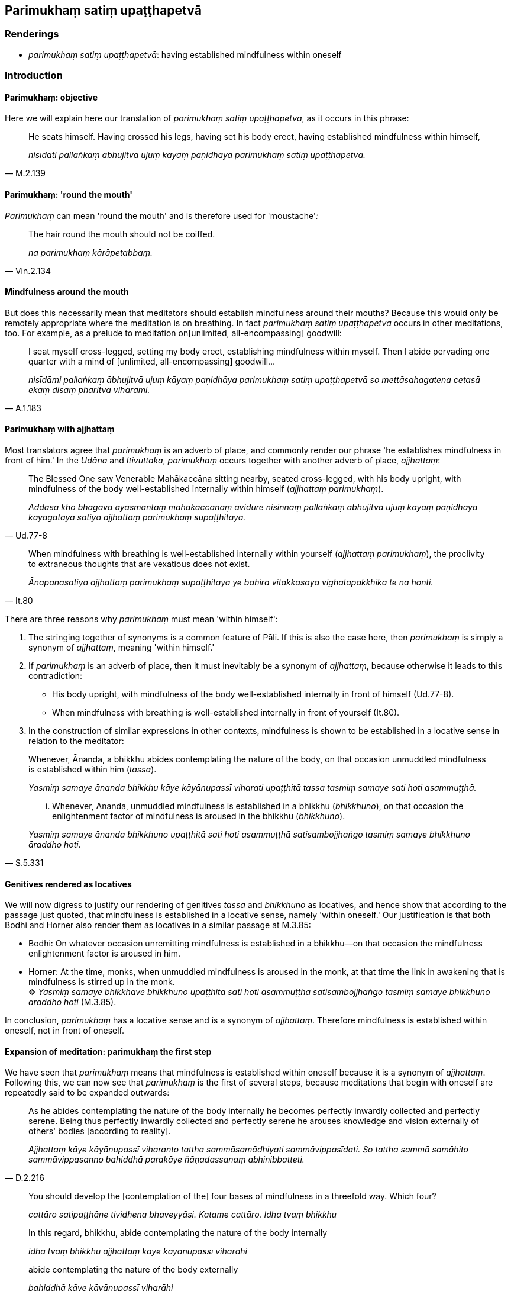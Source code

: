 == Parimukhaṃ satiṃ upaṭṭhapetvā

=== Renderings

- _parimukhaṃ satiṃ upaṭṭhapetvā_: having established mindfulness 
within oneself

=== Introduction

==== Parimukhaṃ: objective

Here we will explain here our translation of _parimukhaṃ satiṃ 
upaṭṭhapetvā_, as it occurs in this phrase:

[quote, M.2.139]
____
He seats himself. Having crossed his legs, having set his body erect, having 
established mindfulness within himself,

_nisīdati pallaṅkaṃ ābhujitvā ujuṃ kāyaṃ paṇidhāya parimukhaṃ 
satiṃ upaṭṭhapetvā._
____

==== Parimukhaṃ: 'round the mouth'

_Parimukhaṃ_ can mean 'round the mouth' and is therefore used for 
'moustache'_:_

[quote, Vin.2.134]
____
The hair round the mouth should not be coiffed.

_na parimukhaṃ kārāpetabbaṃ._
____

==== Mindfulness around the mouth

But does this necessarily mean that meditators should establish mindfulness 
around their mouths? Because this would only be remotely appropriate where the 
meditation is on breathing. In fact _parimukhaṃ satiṃ upaṭṭhapetvā_ 
occurs in other meditations, too. For example, as a prelude to meditation on 
&#8203;[unlimited, all-encompassing] goodwill:

[quote, A.1.183]
____
I seat myself cross-legged, setting my body erect, establishing mindfulness 
within myself. Then I abide pervading one quarter with a mind of [unlimited, 
all-encompassing] goodwill...

_nisīdāmi pallaṅkaṃ ābhujitvā ujuṃ kāyaṃ paṇidhāya parimukhaṃ 
satiṃ upaṭṭhapetvā so mettāsahagatena cetasā ekaṃ disaṃ pharitvā 
viharāmi._
____

==== Parimukhaṃ with ajjhattaṃ

Most translators agree that _parimukhaṃ_ is an adverb of place, and commonly 
render our phrase 'he establishes mindfulness in front of him.' In the _Udāna_ 
and _Itivuttaka_, _parimukhaṃ_ occurs together with another adverb of place, 
_ajjhattaṃ_:

[quote, Ud.77-8]
____
The Blessed One saw Venerable Mahākaccāna sitting nearby, seated 
cross-legged, with his body upright, with mindfulness of the body 
well-established internally within himself (_ajjhattaṃ parimukhaṃ_).

_Addasā kho bhagavā āyasmantaṃ mahākaccānaṃ avidūre nisinnaṃ 
pallaṅkaṃ ābhujitvā ujuṃ kāyaṃ paṇidhāya kāyagatāya satiyā 
ajjhattaṃ parimukhaṃ supaṭṭhitāya._
____

[quote, It.80]
____
When mindfulness with breathing is well-established internally within yourself 
(_ajjhattaṃ parimukhaṃ_), the proclivity to extraneous thoughts that are 
vexatious does not exist.

_Ānāpānasatiyā ajjhattaṃ parimukhaṃ sūpaṭṭhitāya ye bāhirā 
vitakkāsayā vighātapakkhikā te na honti._
____

There are three reasons why _parimukhaṃ_ must mean 'within himself':

1. The stringing together of synonyms is a common feature of Pāli. If this is 
also the case here, then _parimukhaṃ_ is simply a synonym of _ajjhattaṃ_, 
meaning 'within himself.'

2. If _parimukhaṃ_ is an adverb of place, then it must inevitably be a 
synonym of _ajjhattaṃ_, because otherwise it leads to this contradiction:

- His body upright, with mindfulness of the body well-established internally in 
front of himself (Ud.77-8).

- When mindfulness with breathing is well-established internally in front of 
yourself (It.80).

3. In the construction of similar expressions in other contexts, mindfulness is 
shown to be established in a locative sense in relation to the meditator:

____
Whenever, Ānanda, a bhikkhu abides contemplating the nature of the body, on 
that occasion unmuddled mindfulness is established within him (_tassa_).

_Yasmiṃ samaye ānanda bhikkhu kāye kāyānupassī viharati upaṭṭhitā 
tassa tasmiṃ samaye sati hoti asammuṭṭhā._
____

[quote, S.5.331]
____
... Whenever, Ānanda, unmuddled mindfulness is established in a bhikkhu 
(_bhikkhuno_), on that occasion the enlightenment factor of mindfulness is 
aroused in the bhikkhu (_bhikkhuno_).

_Yasmiṃ samaye ānanda bhikkhuno upaṭṭhitā sati hoti asammuṭṭhā 
satisambojjhaṅgo tasmiṃ samaye bhikkhuno āraddho hoti._
____

==== Genitives rendered as locatives

We will now digress to justify our rendering of genitives _tassa_ and 
_bhikkhuno_ as locatives, and hence show that according to the passage just 
quoted, that mindfulness is established in a locative sense, namely 'within 
oneself.' Our justification is that both Bodhi and Horner also render them as 
locatives in a similar passage at M.3.85:

• Bodhi: On whatever occasion unremitting mindfulness is established in a 
bhikkhu—on that occasion the mindfulness enlightenment factor is aroused in 
him. +
• Horner: At the time, monks, when unmuddled mindfulness is aroused in the 
monk, at that time the link in awakening that is mindfulness is stirred up in 
the monk. +
☸ _Yasmiṃ samaye bhikkhave bhikkhuno upaṭṭhitā sati hoti 
asammuṭṭhā satisambojjhaṅgo tasmiṃ samaye bhikkhuno āraddho hoti_ 
(M.3.85).

In conclusion, _parimukhaṃ_ has a locative sense and is a synonym of 
_ajjhattaṃ_. Therefore mindfulness is established within oneself, not in 
front of oneself.

==== Expansion of meditation: parimukhaṃ the first step

We have seen that _parimukhaṃ_ means that mindfulness is established within 
oneself because it is a synonym of _ajjhattaṃ_. Following this, we can now 
see that _parimukhaṃ_ is the first of several steps, because meditations that 
begin with oneself are repeatedly said to be expanded outwards:

[quote, D.2.216]
____
As he abides contemplating the nature of the body internally he becomes 
perfectly inwardly collected and perfectly serene. Being thus perfectly 
inwardly collected and perfectly serene he arouses knowledge and vision 
externally of others' bodies [according to reality].

_Ajjhattaṃ kāye kāyānupassī viharanto tattha sammāsamādhiyati 
sammāvippasīdati. So tattha sammā samāhito sammāvippasanno bahiddhā 
parakāye ñāṇadassanaṃ abhinibbatteti._
____

[quote, S.5.143]
____
You should develop the [contemplation of the] four bases of mindfulness in a 
threefold way. Which four?

_cattāro satipaṭṭhāne tividhena bhaveyyāsi. Katame cattāro. Idha tvaṃ 
bhikkhu_

In this regard, bhikkhu, abide contemplating the nature of the body internally

_idha tvaṃ bhikkhu ajjhattaṃ kāye kāyānupassī viharāhi_

abide contemplating the nature of the body externally

_bahiddhā kāye kāyānupassī viharāhi_

abide contemplating the nature of the body internally and externally

_ajjhattabahiddhā kāye kāyānupassī viharāhi._
____

[quote, M.2.139]
____
Having washed his feet he seats himself. Having crossed his legs, having set 
his body erect, having established mindfulness within himself,

_So pāde pakkhāletvā nisīdati pallaṅkaṃ ābhujitvā ujuṃ kāyaṃ 
paṇidhāya parimukhaṃ satiṃ upaṭṭhapetvā._

... He sits reflecting on his own welfare, on the welfare of others and on 
the welfare of both, indeed on the welfare of the whole world.

_Attahitaṃ parahitaṃ ubhayahitaṃ sabbalokahitameva so bhavaṃ gotamo 
cintento nisinno hoti._
____

==== Connecting the absolutives

Ānandajoti says:

- 'The absolutives here and in the next line are connected with the finite 
verbs _assasati_ and _passasati_, and not with _nisīdati_ in the preceding 
line, in which case the folding of the legs, setting the body straight, and 
establishment of mindfulness would all occur before he sat down!'

We render _pallaṅkaṃ ābhujitvā_ as 'having crossed his legs,' ('having 
bent in the round lap,' says PED, sv _Ābhujati_), and thus the sentence as 
follows:

[quote, M.1.56]
____
He seats himself. Having crossed his legs, having set his body erect, having 
established mindfulness within himself, mindfully he breathes in; mindfully he 
breathes out.

_nisīdati pallaṅkaṃ ābhujitvā ujuṃ kāyaṃ paṇidhāya parimukhaṃ 
satiṃ upaṭṭhapetvā. So satova assasati sato passasati._
____

